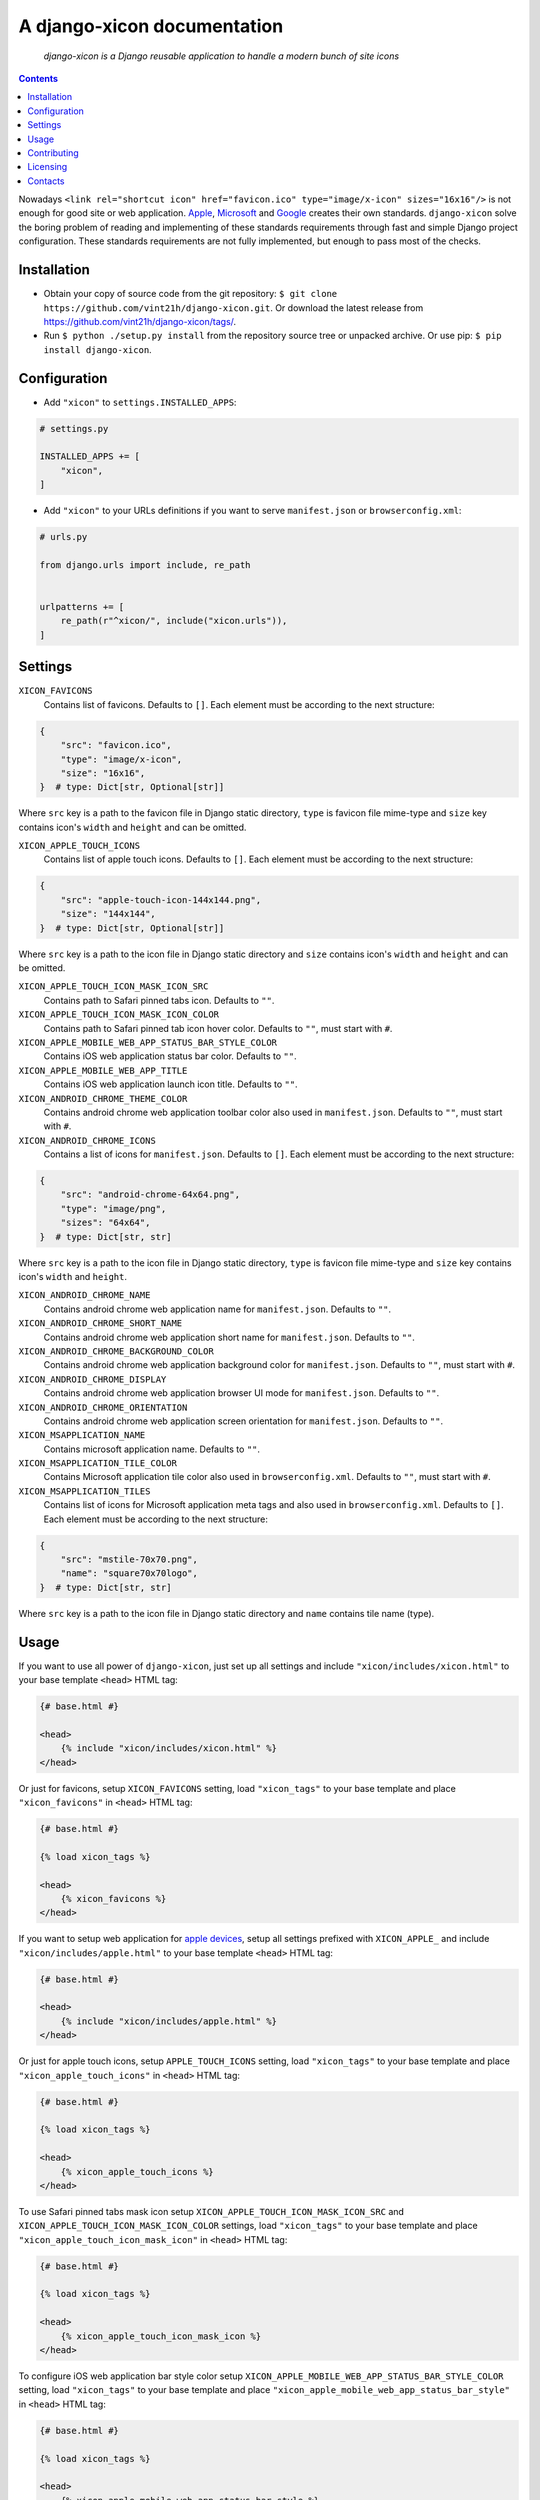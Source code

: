 .. django-xicon
.. README.rst


A django-xicon documentation
============================

|GitHub|_ |Coveralls|_ |pypi-license|_ |pypi-version|_ |pypi-python-version|_ |pypi-django-version|_ |pypi-format|_ |pypi-wheel|_ |pypi-status|_

    *django-xicon is a Django reusable application to handle a modern bunch of site icons*

.. contents::

Nowadays ``<link rel="shortcut icon" href="favicon.ico" type="image/x-icon" sizes="16x16"/>`` is not enough for good site or web application.
`Apple <https://developer.apple.com/library/archive/documentation/AppleApplications/Reference/SafariWebContent/ConfiguringWebApplications/ConfiguringWebApplications.html>`_, `Microsoft <https://technet.microsoft.com/en-us/windows/dn320426(v=vs.60)#MainContent>`_ and `Google <https://developers.google.com/web/fundamentals/web-app-manifest/>`_ creates their own standards.
``django-xicon`` solve the boring problem of reading and implementing of these standards requirements through fast and simple Django project configuration. These standards requirements are not fully implemented, but enough to pass most of the checks.

Installation
------------
* Obtain your copy of source code from the git repository: ``$ git clone https://github.com/vint21h/django-xicon.git``. Or download the latest release from https://github.com/vint21h/django-xicon/tags/.
* Run ``$ python ./setup.py install`` from the repository source tree or unpacked archive. Or use pip: ``$ pip install django-xicon``.

Configuration
-------------
* Add ``"xicon"`` to ``settings.INSTALLED_APPS``:

.. code-block:: python

    # settings.py

    INSTALLED_APPS += [
        "xicon",
    ]

* Add ``"xicon"`` to your URLs definitions if you want to serve ``manifest.json`` or ``browserconfig.xml``:

.. code-block:: python

    # urls.py

    from django.urls import include, re_path


    urlpatterns += [
        re_path(r"^xicon/", include("xicon.urls")),
    ]

Settings
--------

``XICON_FAVICONS``
    Contains list of favicons. Defaults to ``[]``. Each element must be according to the next structure:

.. code-block:: python

    {
        "src": "favicon.ico",
        "type": "image/x-icon",
        "size": "16x16",
    }  # type: Dict[str, Optional[str]]

Where ``src`` key is a path to the favicon file in Django static directory, ``type`` is favicon file mime-type and ``size`` key contains icon's ``width`` and ``height`` and can be omitted.

``XICON_APPLE_TOUCH_ICONS``
    Contains list of apple touch icons. Defaults to ``[]``. Each element must be according to the next structure:

.. code-block:: python

    {
        "src": "apple-touch-icon-144x144.png",
        "size": "144x144",
    }  # type: Dict[str, Optional[str]]

Where ``src`` key is a path to the icon file in Django static directory and ``size`` contains icon's ``width`` and ``height`` and can be omitted.

``XICON_APPLE_TOUCH_ICON_MASK_ICON_SRC``
    Contains path to Safari pinned tabs icon. Defaults to ``""``.

``XICON_APPLE_TOUCH_ICON_MASK_ICON_COLOR``
    Contains path to Safari pinned tab icon hover color. Defaults to ``""``, must start with ``#``.

``XICON_APPLE_MOBILE_WEB_APP_STATUS_BAR_STYLE_COLOR``
    Contains iOS web application status bar color. Defaults to ``""``.

``XICON_APPLE_MOBILE_WEB_APP_TITLE``
    Contains iOS web application launch icon title. Defaults to ``""``.

``XICON_ANDROID_CHROME_THEME_COLOR``
    Contains android chrome web application toolbar color also used in ``manifest.json``. Defaults to ``""``, must start with ``#``.

``XICON_ANDROID_CHROME_ICONS``
    Contains a list of icons for ``manifest.json``. Defaults to ``[]``. Each element must be according to the next structure:

.. code-block:: python

    {
        "src": "android-chrome-64x64.png",
        "type": "image/png",
        "sizes": "64x64",
    }  # type: Dict[str, str]

Where ``src`` key is a path to the icon file in Django static directory, ``type`` is favicon file mime-type and ``size`` key contains icon's ``width`` and ``height``.

``XICON_ANDROID_CHROME_NAME``
    Contains android chrome web application name for ``manifest.json``. Defaults to ``""``.

``XICON_ANDROID_CHROME_SHORT_NAME``
    Contains android chrome web application short name for ``manifest.json``. Defaults to ``""``.

``XICON_ANDROID_CHROME_BACKGROUND_COLOR``
    Contains android chrome web application background color for ``manifest.json``. Defaults to ``""``, must start with ``#``.

``XICON_ANDROID_CHROME_DISPLAY``
    Contains android chrome web application browser UI mode for ``manifest.json``. Defaults to ``""``.

``XICON_ANDROID_CHROME_ORIENTATION``
    Contains android chrome web application screen orientation for ``manifest.json``. Defaults to ``""``.

``XICON_MSAPPLICATION_NAME``
    Contains microsoft application name. Defaults to ``""``.

``XICON_MSAPPLICATION_TILE_COLOR``
    Contains Microsoft application tile color also used in ``browserconfig.xml``. Defaults to ``""``, must start with ``#``.

``XICON_MSAPPLICATION_TILES``
    Contains list of icons for Microsoft application meta tags and also used in ``browserconfig.xml``. Defaults to ``[]``. Each element must be according to the next structure:

.. code-block:: python

    {
        "src": "mstile-70x70.png",
        "name": "square70x70logo",
    }  # type: Dict[str, str]

Where ``src`` key is a path to the icon file in Django static directory and ``name`` contains tile name (type).

Usage
-----
If you want to use all power of ``django-xicon``, just set up all settings and include ``"xicon/includes/xicon.html"`` to your base template ``<head>`` HTML tag:

.. code-block:: django

    {# base.html #}

    <head>
        {% include "xicon/includes/xicon.html" %}
    </head>

Or just for favicons, setup ``XICON_FAVICONS`` setting, load ``"xicon_tags"`` to your base template and place ``"xicon_favicons"`` in ``<head>`` HTML tag:

.. code-block:: django

    {# base.html #}

    {% load xicon_tags %}

    <head>
        {% xicon_favicons %}
    </head>

If you want to setup web application for `apple devices <https://developer.apple.com/library/archive/documentation/AppleApplications/Reference/SafariWebContent/ConfiguringWebApplications/ConfiguringWebApplications.html>`_, setup all settings prefixed with ``XICON_APPLE_`` and include ``"xicon/includes/apple.html"`` to your base template ``<head>`` HTML tag:

.. code-block:: django

    {# base.html #}

    <head>
        {% include "xicon/includes/apple.html" %}
    </head>

Or just for apple touch icons, setup ``APPLE_TOUCH_ICONS`` setting, load ``"xicon_tags"`` to your base template and place ``"xicon_apple_touch_icons"`` in ``<head>`` HTML tag:

.. code-block:: django

    {# base.html #}

    {% load xicon_tags %}

    <head>
        {% xicon_apple_touch_icons %}
    </head>

To use Safari pinned tabs mask icon setup ``XICON_APPLE_TOUCH_ICON_MASK_ICON_SRC`` and ``XICON_APPLE_TOUCH_ICON_MASK_ICON_COLOR`` settings, load ``"xicon_tags"`` to your base template and place ``"xicon_apple_touch_icon_mask_icon"`` in ``<head>`` HTML tag:

.. code-block:: django

    {# base.html #}

    {% load xicon_tags %}

    <head>
        {% xicon_apple_touch_icon_mask_icon %}
    </head>

To configure iOS web application bar style color setup ``XICON_APPLE_MOBILE_WEB_APP_STATUS_BAR_STYLE_COLOR`` setting, load ``"xicon_tags"`` to your base template and place ``"xicon_apple_mobile_web_app_status_bar_style"`` in ``<head>`` HTML tag:

.. code-block:: django

    {# base.html #}

    {% load xicon_tags %}

    <head>
        {% xicon_apple_mobile_web_app_status_bar_style %}
    </head>

To configure iOS web application launch icon title setup ``XICON_APPLE_MOBILE_WEB_APP_TITLE`` setting, load ``"xicon_tags"`` to your base template and place ``"xicon_apple_mobile_web_app_title"`` in ``<head>`` HTML tag:

.. code-block:: django

    {# base.html #}

    {% load xicon_tags %}

    <head>
        {% xicon_apple_mobile_web_app_title %}
    </head>

If you want to use `android chrome <https://developers.google.com/web/fundamentals/web-app-manifest/>`_ related things, just setup all settings prefixed with ``XICON_ANDROID_CHROME_`` and include ``"xicon/includes/android-chrome.html"`` to your base template ``<head>`` HTML tag:

.. code-block:: django

    {# base.html #}

    <head>
        {% include "xicon/includes/android-chrome.html" %}
    </head>

Or if you need only configure android chrome web application toolbar color, setup ``XICON_ANDROID_CHROME_THEME_COLOR``, load ``"xicon_tags"`` to your base template and place ``"xicon_android_chrome_theme_color"`` in ``<head>`` HTML tag:

.. code-block:: django

    {# base.html #}

    {% load xicon_tags %}

    <head>
        {% xicon_android_chrome_theme_color %}
    </head>

If you need generate and serve ``manifest.json``, add ``"xicon"`` to your URLs definitions, setup next settings: ``XICON_ANDROID_CHROME_THEME_COLOR``, ``XICON_ANDROID_CHROME_ICONS``, ``XICON_ANDROID_CHROME_NAME``, ``XICON_ANDROID_CHROME_SHORT_NAME``, ``XICON_ANDROID_CHROME_BACKGROUND_COLOR``, ``XICON_ANDROID_CHROME_DISPLAY`` and `XICON_ANDROID_CHROME_ORIENTATION``, and then include ``"xicon/includes/android-chrome-manifest-meta.html"`` to your base template ``<head>`` HTML tag:

.. code-block:: python

    # urls.py

    from django.urls import include, re_path


    urlpatterns += [
        re_path(r"^xicon/", include("xicon.urls")),
    ]

.. code-block:: django

    {# base.html #}

    <head>
        {% include "xicon/includes/android-chrome-manifest-meta.html" %}
    </head>

If you want to setup `microsoft application <https://technet.microsoft.com/en-us/windows/dn320426(v=vs.60)#MainContent>`_ configure all settings prefixed with ``XICON_MSAPPLICATION_`` and include ``"xicon/includes/msapplication.html"`` to your base template ``<head>`` HTML tag:

.. code-block:: django

    {# base.html #}

    <head>
        {% include "xicon/includes/msapplication.html" %}
    </head>


Or if you need only configure microsoft application name, setup ``XICON_MSAPPLICATION_NAME``, load ``"xicon_tags"`` to your base template and place ``"xicon_msapplication_name"`` in ``<head>`` HTML tag of your base template:

.. code-block:: django

    {# base.html #}

    {% load xicon_tags %}

    <head>
        {% xicon_msapplication_name %}
    </head>

If you need configure microsoft application tile color, setup ``XICON_MSAPPLICATION_TILE_COLOR``, load ``"xicon_tags"`` to your base template and place ``"xicon_msapplication_tile_color"`` in ``<head>`` HTML tag of your base template:

.. code-block:: django

    {# base.html #}

    {% load xicon_tags %}

    <head>
        {% xicon_msapplication_tile_color %}
    </head>

If you need generate and serve ``browserconfig.xml``, add ``"xicon"`` to your URLs definitions, setup next settings: ``XICON_MSAPPLICATION_TILE_COLOR`` and ``XICON_MSAPPLICATION_TILES``, and then include ``"xicon/includes/msapplication-browserconfig-meta.html"`` to your base template ``<head>`` HTML tag:

.. code-block:: python

    # urls.py

    from django.urls import include, re_path


    urlpatterns += [
        re_path(r"^xicon/", include("xicon.urls")),
    ]

.. code-block:: django

    {# base.html #}

    <head>
        {% include "xicon/includes/msapplication-browserconfig-meta.html" %}
    </head>

Or just for microsoft application tiles, setup ``MSAPPLICATION_TILES`` setting, load ``"xicon_tags"`` to your base template and place ``"xicon_mstiles"`` in ``<head>`` HTML tag:

.. code-block:: django

    {# base.html #}

    {% load xicon_tags %}

    <head>
        {% xicon_mstiles %}
    </head>

Contributing
------------
1. `Fork it <https://github.com/vint21h/django-xicon/>`_
2. Install `GNU Make <https://www.gnu.org/software/make/>`_
3. Install and configure `pyenv <https://github.com/pyenv/pyenv/>`_
4. Install and configure `direnv <https://github.com/direnv/direnv/>`_
5. Install development dependencies:

.. code-block:: bash

    make install

6. Create your fix/feature branch:

.. code-block:: bash

    git checkout -b my-new-fix-or-feature

7. Check code style and moreover:

.. code-block:: bash

    make check

8. Run tests:

.. code-block:: bash

    make test

9. Push to the branch:

.. code-block:: bash

    git push origin my-new-fix-or-feature

10. `Create a new Pull Request <https://github.com/vint21h/django-xicon/compare/>`_

Licensing
---------
django-xicon is free software: you can redistribute it and/or modify it under the terms of the GNU General Public License as published by the Free Software Foundation, either version 3 of the License, or (at your option) any later version.
For complete license text see COPYING file.

Contacts
--------
**Project Website**: https://github.com/vint21h/django-xicon/

**Author**: Alexei Andrushievich <vint21h@vint21h.pp.ua>

For complete authors list see AUTHORS file.

.. |GitHub| image:: https://github.com/vint21h/django-xicon/workflows/build/badge.svg
    :alt: GitHub
.. |Coveralls| image:: https://coveralls.io/repos/github/vint21h/django-xicon/badge.svg?branch=master
    :alt: Coveralls
.. |pypi-license| image:: https://img.shields.io/pypi/l/django-xicon
    :alt: License
.. |pypi-version| image:: https://img.shields.io/pypi/v/django-xicon
    :alt: Version
.. |pypi-django-version| image:: https://img.shields.io/pypi/djversions/django-xicon
    :alt: Supported Django version
.. |pypi-python-version| image:: https://img.shields.io/pypi/pyversions/django-xicon
    :alt: Supported Python version
.. |pypi-format| image:: https://img.shields.io/pypi/format/django-xicon
    :alt: Package format
.. |pypi-wheel| image:: https://img.shields.io/pypi/wheel/django-xicon
    :alt: Python wheel support
.. |pypi-status| image:: https://img.shields.io/pypi/status/django-xicon
    :alt: Package status
.. _GitHub: https://github.com/vint21h/django-xicon/actions/
.. _Coveralls: https://coveralls.io/github/vint21h/django-xicon?branch=master
.. _pypi-license: https://pypi.org/project/django-xicon/
.. _pypi-version: https://pypi.org/project/django-xicon/
.. _pypi-django-version: https://pypi.org/project/django-xicon/
.. _pypi-python-version: https://pypi.org/project/django-xicon/
.. _pypi-format: https://pypi.org/project/django-xicon/
.. _pypi-wheel: https://pypi.org/project/django-xicon/
.. _pypi-status: https://pypi.org/project/django-xicon/
